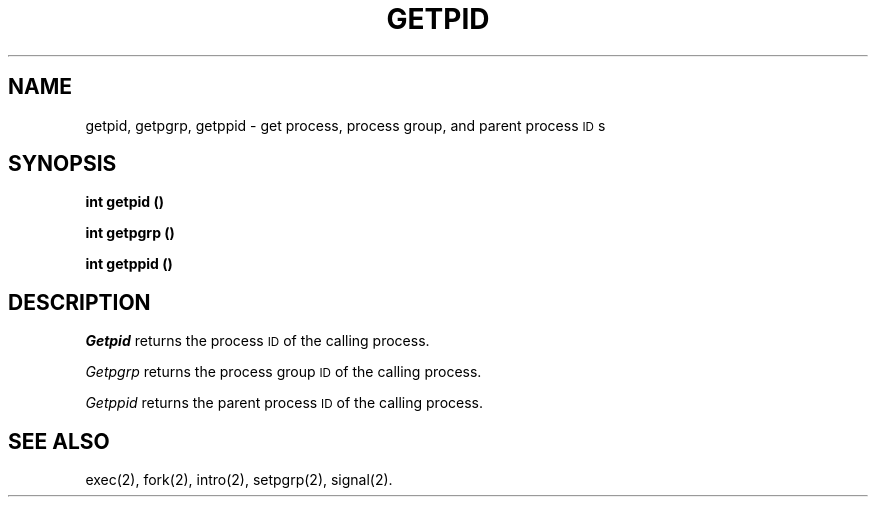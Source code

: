 .TH GETPID 2
.SH NAME
getpid, getpgrp, getppid \- get process, process group, and parent process \s-1ID\s+1s
.SH SYNOPSIS
.B int getpid (\|)
.PP
.B int getpgrp (\|)
.PP
.B int getppid (\|)
.SH DESCRIPTION
.I Getpid\^
returns the process
.SM ID
of the calling process.
.PP
.I Getpgrp\^
returns the process group
.SM ID
of the calling process.
.PP
.I Getppid\^
returns the parent process
.SM ID
of the calling process.
.SH "SEE ALSO"
exec(2), fork(2), intro(2), setpgrp(2), signal(2).
.\"	@(#)getpid.2	1.2	
